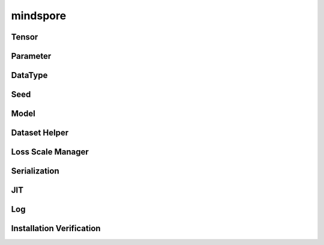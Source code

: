 mindspore
=========

Tensor
------

.. cnmsautosummary::
    :toctree: mindspore

    mindspore.Tensor
    mindspore.RowTensor
    mindspore.SparseTensor

Parameter
---------

.. cnmsautosummary::
    :toctree: mindspore

    mindspore.Parameter
    mindspore.ParameterTuple

DataType
--------

.. cnmsautosummary::
    :toctree: mindspore

    mindspore.dtype
    mindspore.dtype_to_nptype
    mindspore.dtype_to_pytype
    mindspore.get_py_obj_dtype
    mindspore.issubclass_
    mindspore.pytype_to_dtype

Seed
----

.. cnmsautosummary::
    :toctree: mindspore

    mindspore.get_seed
    mindspore.set_seed

Model
-----

.. cnmsautosummary::
    :toctree: mindspore

    mindspore.Model

Dataset Helper
---------------

.. cnmsautosummary::
    :toctree: mindspore

    mindspore.DatasetHelper
    mindspore.connect_network_with_dataset

Loss Scale Manager
------------------

.. cnmsautosummary::
    :toctree: mindspore

    mindspore.DynamicLossScaleManager
    mindspore.FixedLossScaleManager
    mindspore.LossScaleManager

Serialization
--------------

.. cnmsautosummary::
    :toctree: mindspore

    mindspore.build_searched_strategy
    mindspore.export
    mindspore.load_checkpoint
    mindspore.load_distributed_checkpoint
    mindspore.load_param_into_net
    mindspore.merge_sliced_parameter
    mindspore.save_checkpoint

JIT
---

.. cnmsautosummary::
    :toctree: mindspore

    mindspore.ms_function

Log
---

.. cnmsautosummary::
    :toctree: mindspore

    mindspore.get_level
    mindspore.get_log_config

Installation Verification
--------------------------

.. cnmsautosummary::
    :toctree: mindspore

    mindspore.run_check

